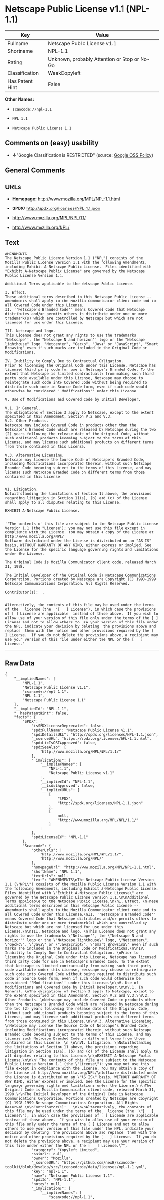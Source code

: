 * Netscape Public License v1.1 (NPL-1.1)

| Key               | Value                                          |
|-------------------+------------------------------------------------|
| Fullname          | Netscape Public License v1.1                   |
| Shortname         | NPL-1.1                                        |
| Rating            | Unknown, probably Attention or Stop or No-Go   |
| Classification    | WeakCopyleft                                   |
| Has Patent Hint   | False                                          |

*Other Names:*

- =scancode://npl-1.1=

- =NPL 1.1=

- =Netscape Public License 1.1=

** Comments on (easy) usability

- *↓*"Google Classification is RESTRICTED" (source:
  [[https://opensource.google.com/docs/thirdparty/licenses/][Google OSS
  Policy]])

** General Comments

** URLs

- *Homepage:* http://www.mozilla.org/MPL/NPL-1.1.html

- *SPDX:* http://spdx.org/licenses/NPL-1.1.json

- http://www.mozilla.org/MPL/NPL/1.1/

- http://www.mozilla.org/NPL/

** Text

#+BEGIN_EXAMPLE
  AMENDMENTS
  The Netscape Public License Version 1.1 ("NPL") consists of the Mozilla Public License Version 1.1 with the following Amendments, including Exhibit A-Netscape Public License.  Files identified with "Exhibit A-Netscape Public License" are governed by the Netscape Public License Version 1.1.

  Additional Terms applicable to the Netscape Public License.

  I. Effect. 
  These additional terms described in this Netscape Public License -- Amendments shall apply to the Mozilla Communicator client code and to all Covered Code under this License.
  II. ''Netscape's Branded Code'' means Covered Code that Netscape distributes and/or permits others to distribute under one or more trademark(s) which are controlled by Netscape but which are not licensed for use under this License.

  III. Netscape and logo. 
  This License does not grant any rights to use the trademarks "Netscape'', the "Netscape N and horizon'' logo or the "Netscape lighthouse" logo, "Netcenter", "Gecko", "Java" or "JavaScript", "Smart Browsing" even if such marks are included in the Original Code or Modifications.

  IV. Inability to Comply Due to Contractual Obligation. 
  Prior to licensing the Original Code under this License, Netscape has licensed third party code for use in Netscape's Branded Code. To the extent that Netscape is limited contractually from making such third party code available under this License, Netscape may choose to reintegrate such code into Covered Code without being required to distribute such code in Source Code form, even if such code would otherwise be considered ''Modifications'' under this License.

  V. Use of Modifications and Covered Code by Initial Developer.

  V.1. In General. 
  The obligations of Section 3 apply to Netscape, except to the extent specified in this Amendment, Section V.2 and V.3.
  V.2. Other Products. 
  Netscape may include Covered Code in products other than the Netscape's Branded Code which are released by Netscape during the two (2) years following the release date of the Original Code, without such additional products becoming subject to the terms of this License, and may license such additional products on different terms from those contained in this License.

  V.3. Alternative Licensing. 
  Netscape may license the Source Code of Netscape's Branded Code, including Modifications incorporated therein, without such Netscape Branded Code becoming subject to the terms of this License, and may license such Netscape Branded Code on different terms from those contained in this License. 
   

  VI. Litigation. 
  Notwithstanding the limitations of Section 11 above, the provisions regarding litigation in Section 11(a), (b) and (c) of the License shall apply to all disputes relating to this License.

  EXHIBIT A-Netscape Public License.


  ''The contents of this file are subject to the Netscape Public License Version 1.1 (the "License"); you may not use this file except in compliance with the License. You may obtain a copy of the License at http://www.mozilla.org/NPL/
  Software distributed under the License is distributed on an "AS IS" basis, WITHOUT WARRANTY OF ANY KIND, either express or implied. See the License for the specific language governing rights and limitations under the License.

  The Original Code is Mozilla Communicator client code, released March 31, 1998.

  The Initial Developer of the Original Code is Netscape Communications Corporation. Portions created by Netscape are Copyright (C) 1998-1999 Netscape Communications Corporation. All Rights Reserved.

  Contributor(s):  .


  Alternatively, the contents of this file may be used under the terms of the   license (the  "[   ] License"), in which case the provisions of [ ] License are applicable  instead of those above.  If you wish to allow use of your version of this file only under the terms of the [ ] License and not to allow others to use your version of this file under the NPL, indicate your decision by deleting  the provisions above and replace  them with the notice and other provisions required by the [   ] License.  If you do not delete the provisions above, a recipient may use your version of this file under either the NPL or the [   ] License."
#+END_EXAMPLE

--------------

** Raw Data

#+BEGIN_EXAMPLE
  {
      "__impliedNames": [
          "NPL-1.1",
          "Netscape Public License v1.1",
          "scancode://npl-1.1",
          "NPL 1.1",
          "Netscape Public License 1.1"
      ],
      "__impliedId": "NPL-1.1",
      "__hasPatentHint": false,
      "facts": {
          "SPDX": {
              "isSPDXLicenseDeprecated": false,
              "spdxFullName": "Netscape Public License v1.1",
              "spdxDetailsURL": "http://spdx.org/licenses/NPL-1.1.json",
              "_sourceURL": "https://spdx.org/licenses/NPL-1.1.html",
              "spdxLicIsOSIApproved": false,
              "spdxSeeAlso": [
                  "http://www.mozilla.org/MPL/NPL/1.1/"
              ],
              "_implications": {
                  "__impliedNames": [
                      "NPL-1.1",
                      "Netscape Public License v1.1"
                  ],
                  "__impliedId": "NPL-1.1",
                  "__isOsiApproved": false,
                  "__impliedURLs": [
                      [
                          "SPDX",
                          "http://spdx.org/licenses/NPL-1.1.json"
                      ],
                      [
                          null,
                          "http://www.mozilla.org/MPL/NPL/1.1/"
                      ]
                  ]
              },
              "spdxLicenseId": "NPL-1.1"
          },
          "Scancode": {
              "otherUrls": [
                  "http://www.mozilla.org/MPL/NPL/1.1/",
                  "http://www.mozilla.org/NPL/"
              ],
              "homepageUrl": "http://www.mozilla.org/MPL/NPL-1.1.html",
              "shortName": "NPL 1.1",
              "textUrls": null,
              "text": "AMENDMENTS\nThe Netscape Public License Version 1.1 (\"NPL\") consists of the Mozilla Public License Version 1.1 with the following Amendments, including Exhibit A-Netscape Public License.  Files identified with \"Exhibit A-Netscape Public License\" are governed by the Netscape Public License Version 1.1.\n\nAdditional Terms applicable to the Netscape Public License.\n\nI. Effect. \nThese additional terms described in this Netscape Public License -- Amendments shall apply to the Mozilla Communicator client code and to all Covered Code under this License.\nII. ''Netscape's Branded Code'' means Covered Code that Netscape distributes and/or permits others to distribute under one or more trademark(s) which are controlled by Netscape but which are not licensed for use under this License.\n\nIII. Netscape and logo. \nThis License does not grant any rights to use the trademarks \"Netscape'', the \"Netscape N and horizon'' logo or the \"Netscape lighthouse\" logo, \"Netcenter\", \"Gecko\", \"Java\" or \"JavaScript\", \"Smart Browsing\" even if such marks are included in the Original Code or Modifications.\n\nIV. Inability to Comply Due to Contractual Obligation. \nPrior to licensing the Original Code under this License, Netscape has licensed third party code for use in Netscape's Branded Code. To the extent that Netscape is limited contractually from making such third party code available under this License, Netscape may choose to reintegrate such code into Covered Code without being required to distribute such code in Source Code form, even if such code would otherwise be considered ''Modifications'' under this License.\n\nV. Use of Modifications and Covered Code by Initial Developer.\n\nV.1. In General. \nThe obligations of Section 3 apply to Netscape, except to the extent specified in this Amendment, Section V.2 and V.3.\nV.2. Other Products. \nNetscape may include Covered Code in products other than the Netscape's Branded Code which are released by Netscape during the two (2) years following the release date of the Original Code, without such additional products becoming subject to the terms of this License, and may license such additional products on different terms from those contained in this License.\n\nV.3. Alternative Licensing. \nNetscape may license the Source Code of Netscape's Branded Code, including Modifications incorporated therein, without such Netscape Branded Code becoming subject to the terms of this License, and may license such Netscape Branded Code on different terms from those contained in this License. \n \n\nVI. Litigation. \nNotwithstanding the limitations of Section 11 above, the provisions regarding litigation in Section 11(a), (b) and (c) of the License shall apply to all disputes relating to this License.\n\nEXHIBIT A-Netscape Public License.\n\n\n''The contents of this file are subject to the Netscape Public License Version 1.1 (the \"License\"); you may not use this file except in compliance with the License. You may obtain a copy of the License at http://www.mozilla.org/NPL/\nSoftware distributed under the License is distributed on an \"AS IS\" basis, WITHOUT WARRANTY OF ANY KIND, either express or implied. See the License for the specific language governing rights and limitations under the License.\n\nThe Original Code is Mozilla Communicator client code, released March 31, 1998.\n\nThe Initial Developer of the Original Code is Netscape Communications Corporation. Portions created by Netscape are Copyright (C) 1998-1999 Netscape Communications Corporation. All Rights Reserved.\n\nContributor(s):  .\n\n\nAlternatively, the contents of this file may be used under the terms of the   license (the  \"[   ] License\"), in which case the provisions of [ ] License are applicable  instead of those above.  If you wish to allow use of your version of this file only under the terms of the [ ] License and not to allow others to use your version of this file under the NPL, indicate your decision by deleting  the provisions above and replace  them with the notice and other provisions required by the [   ] License.  If you do not delete the provisions above, a recipient may use your version of this file under either the NPL or the [   ] License.\"",
              "category": "Copyleft Limited",
              "osiUrl": null,
              "owner": "Mozilla",
              "_sourceURL": "https://github.com/nexB/scancode-toolkit/blob/develop/src/licensedcode/data/licenses/npl-1.1.yml",
              "key": "npl-1.1",
              "name": "Netscape Public License 1.1",
              "spdxId": "NPL-1.1",
              "notes": null,
              "_implications": {
                  "__impliedNames": [
                      "scancode://npl-1.1",
                      "NPL 1.1",
                      "NPL-1.1"
                  ],
                  "__impliedId": "NPL-1.1",
                  "__impliedCopyleft": [
                      [
                          "Scancode",
                          "WeakCopyleft"
                      ]
                  ],
                  "__calculatedCopyleft": "WeakCopyleft",
                  "__impliedText": "AMENDMENTS\nThe Netscape Public License Version 1.1 (\"NPL\") consists of the Mozilla Public License Version 1.1 with the following Amendments, including Exhibit A-Netscape Public License.  Files identified with \"Exhibit A-Netscape Public License\" are governed by the Netscape Public License Version 1.1.\n\nAdditional Terms applicable to the Netscape Public License.\n\nI. Effect. \nThese additional terms described in this Netscape Public License -- Amendments shall apply to the Mozilla Communicator client code and to all Covered Code under this License.\nII. ''Netscape's Branded Code'' means Covered Code that Netscape distributes and/or permits others to distribute under one or more trademark(s) which are controlled by Netscape but which are not licensed for use under this License.\n\nIII. Netscape and logo. \nThis License does not grant any rights to use the trademarks \"Netscape'', the \"Netscape N and horizon'' logo or the \"Netscape lighthouse\" logo, \"Netcenter\", \"Gecko\", \"Java\" or \"JavaScript\", \"Smart Browsing\" even if such marks are included in the Original Code or Modifications.\n\nIV. Inability to Comply Due to Contractual Obligation. \nPrior to licensing the Original Code under this License, Netscape has licensed third party code for use in Netscape's Branded Code. To the extent that Netscape is limited contractually from making such third party code available under this License, Netscape may choose to reintegrate such code into Covered Code without being required to distribute such code in Source Code form, even if such code would otherwise be considered ''Modifications'' under this License.\n\nV. Use of Modifications and Covered Code by Initial Developer.\n\nV.1. In General. \nThe obligations of Section 3 apply to Netscape, except to the extent specified in this Amendment, Section V.2 and V.3.\nV.2. Other Products. \nNetscape may include Covered Code in products other than the Netscape's Branded Code which are released by Netscape during the two (2) years following the release date of the Original Code, without such additional products becoming subject to the terms of this License, and may license such additional products on different terms from those contained in this License.\n\nV.3. Alternative Licensing. \nNetscape may license the Source Code of Netscape's Branded Code, including Modifications incorporated therein, without such Netscape Branded Code becoming subject to the terms of this License, and may license such Netscape Branded Code on different terms from those contained in this License. \n \n\nVI. Litigation. \nNotwithstanding the limitations of Section 11 above, the provisions regarding litigation in Section 11(a), (b) and (c) of the License shall apply to all disputes relating to this License.\n\nEXHIBIT A-Netscape Public License.\n\n\n''The contents of this file are subject to the Netscape Public License Version 1.1 (the \"License\"); you may not use this file except in compliance with the License. You may obtain a copy of the License at http://www.mozilla.org/NPL/\nSoftware distributed under the License is distributed on an \"AS IS\" basis, WITHOUT WARRANTY OF ANY KIND, either express or implied. See the License for the specific language governing rights and limitations under the License.\n\nThe Original Code is Mozilla Communicator client code, released March 31, 1998.\n\nThe Initial Developer of the Original Code is Netscape Communications Corporation. Portions created by Netscape are Copyright (C) 1998-1999 Netscape Communications Corporation. All Rights Reserved.\n\nContributor(s):  .\n\n\nAlternatively, the contents of this file may be used under the terms of the   license (the  \"[   ] License\"), in which case the provisions of [ ] License are applicable  instead of those above.  If you wish to allow use of your version of this file only under the terms of the [ ] License and not to allow others to use your version of this file under the NPL, indicate your decision by deleting  the provisions above and replace  them with the notice and other provisions required by the [   ] License.  If you do not delete the provisions above, a recipient may use your version of this file under either the NPL or the [   ] License.\"",
                  "__impliedURLs": [
                      [
                          "Homepage",
                          "http://www.mozilla.org/MPL/NPL-1.1.html"
                      ],
                      [
                          null,
                          "http://www.mozilla.org/MPL/NPL/1.1/"
                      ],
                      [
                          null,
                          "http://www.mozilla.org/NPL/"
                      ]
                  ]
              }
          },
          "Wikipedia": {
              "Linking": {
                  "value": "Limited",
                  "description": "linking of the licensed code with code licensed under a different license (e.g. when the code is provided as a library)"
              },
              "Publication date": null,
              "_sourceURL": "https://en.wikipedia.org/wiki/Comparison_of_free_and_open-source_software_licenses",
              "Koordinaten": {
                  "name": "Netscape Public License",
                  "version": "1.1",
                  "spdxId": "NPL-1.1"
              },
              "_implications": {
                  "__impliedNames": [
                      "NPL-1.1",
                      "Netscape Public License 1.1"
                  ],
                  "__hasPatentHint": false
              },
              "Modification": {
                  "value": "Limited",
                  "description": "modification of the code by a licensee"
              }
          },
          "Google OSS Policy": {
              "rating": "RESTRICTED",
              "_sourceURL": "https://opensource.google.com/docs/thirdparty/licenses/",
              "id": "NPL-1.1",
              "_implications": {
                  "__impliedNames": [
                      "NPL-1.1"
                  ],
                  "__impliedJudgement": [
                      [
                          "Google OSS Policy",
                          {
                              "tag": "NegativeJudgement",
                              "contents": "Google Classification is RESTRICTED"
                          }
                      ]
                  ]
              }
          }
      },
      "__impliedJudgement": [
          [
              "Google OSS Policy",
              {
                  "tag": "NegativeJudgement",
                  "contents": "Google Classification is RESTRICTED"
              }
          ]
      ],
      "__impliedCopyleft": [
          [
              "Scancode",
              "WeakCopyleft"
          ]
      ],
      "__calculatedCopyleft": "WeakCopyleft",
      "__isOsiApproved": false,
      "__impliedText": "AMENDMENTS\nThe Netscape Public License Version 1.1 (\"NPL\") consists of the Mozilla Public License Version 1.1 with the following Amendments, including Exhibit A-Netscape Public License.  Files identified with \"Exhibit A-Netscape Public License\" are governed by the Netscape Public License Version 1.1.\n\nAdditional Terms applicable to the Netscape Public License.\n\nI. Effect. \nThese additional terms described in this Netscape Public License -- Amendments shall apply to the Mozilla Communicator client code and to all Covered Code under this License.\nII. ''Netscape's Branded Code'' means Covered Code that Netscape distributes and/or permits others to distribute under one or more trademark(s) which are controlled by Netscape but which are not licensed for use under this License.\n\nIII. Netscape and logo. \nThis License does not grant any rights to use the trademarks \"Netscape'', the \"Netscape N and horizon'' logo or the \"Netscape lighthouse\" logo, \"Netcenter\", \"Gecko\", \"Java\" or \"JavaScript\", \"Smart Browsing\" even if such marks are included in the Original Code or Modifications.\n\nIV. Inability to Comply Due to Contractual Obligation. \nPrior to licensing the Original Code under this License, Netscape has licensed third party code for use in Netscape's Branded Code. To the extent that Netscape is limited contractually from making such third party code available under this License, Netscape may choose to reintegrate such code into Covered Code without being required to distribute such code in Source Code form, even if such code would otherwise be considered ''Modifications'' under this License.\n\nV. Use of Modifications and Covered Code by Initial Developer.\n\nV.1. In General. \nThe obligations of Section 3 apply to Netscape, except to the extent specified in this Amendment, Section V.2 and V.3.\nV.2. Other Products. \nNetscape may include Covered Code in products other than the Netscape's Branded Code which are released by Netscape during the two (2) years following the release date of the Original Code, without such additional products becoming subject to the terms of this License, and may license such additional products on different terms from those contained in this License.\n\nV.3. Alternative Licensing. \nNetscape may license the Source Code of Netscape's Branded Code, including Modifications incorporated therein, without such Netscape Branded Code becoming subject to the terms of this License, and may license such Netscape Branded Code on different terms from those contained in this License. \n \n\nVI. Litigation. \nNotwithstanding the limitations of Section 11 above, the provisions regarding litigation in Section 11(a), (b) and (c) of the License shall apply to all disputes relating to this License.\n\nEXHIBIT A-Netscape Public License.\n\n\n''The contents of this file are subject to the Netscape Public License Version 1.1 (the \"License\"); you may not use this file except in compliance with the License. You may obtain a copy of the License at http://www.mozilla.org/NPL/\nSoftware distributed under the License is distributed on an \"AS IS\" basis, WITHOUT WARRANTY OF ANY KIND, either express or implied. See the License for the specific language governing rights and limitations under the License.\n\nThe Original Code is Mozilla Communicator client code, released March 31, 1998.\n\nThe Initial Developer of the Original Code is Netscape Communications Corporation. Portions created by Netscape are Copyright (C) 1998-1999 Netscape Communications Corporation. All Rights Reserved.\n\nContributor(s):  .\n\n\nAlternatively, the contents of this file may be used under the terms of the   license (the  \"[   ] License\"), in which case the provisions of [ ] License are applicable  instead of those above.  If you wish to allow use of your version of this file only under the terms of the [ ] License and not to allow others to use your version of this file under the NPL, indicate your decision by deleting  the provisions above and replace  them with the notice and other provisions required by the [   ] License.  If you do not delete the provisions above, a recipient may use your version of this file under either the NPL or the [   ] License.\"",
      "__impliedURLs": [
          [
              "SPDX",
              "http://spdx.org/licenses/NPL-1.1.json"
          ],
          [
              null,
              "http://www.mozilla.org/MPL/NPL/1.1/"
          ],
          [
              "Homepage",
              "http://www.mozilla.org/MPL/NPL-1.1.html"
          ],
          [
              null,
              "http://www.mozilla.org/NPL/"
          ]
      ]
  }
#+END_EXAMPLE

--------------

** Dot Cluster Graph

[[../dot/NPL-1.1.svg]]